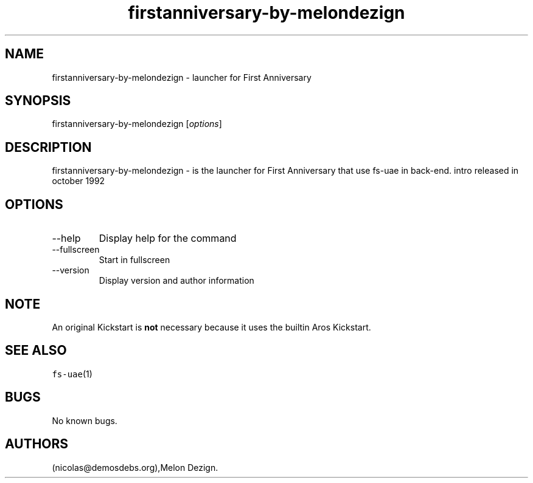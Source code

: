 .\" Automatically generated by Pandoc 2.9.2.1
.\"
.TH "firstanniversary-by-melondezign" "6" "2016-01-20" "First Anniversary User Manuals" ""
.hy
.SH NAME
.PP
firstanniversary-by-melondezign - launcher for First Anniversary
.SH SYNOPSIS
.PP
firstanniversary-by-melondezign [\f[I]options\f[R]]
.SH DESCRIPTION
.PP
firstanniversary-by-melondezign - is the launcher for First Anniversary
that use fs-uae in back-end.
intro released in october 1992
.SH OPTIONS
.TP
--help
Display help for the command
.TP
--fullscreen
Start in fullscreen
.TP
--version
Display version and author information
.SH NOTE
.PP
An original Kickstart is \f[B]not\f[R] necessary because it uses the
builtin Aros Kickstart.
.SH SEE ALSO
.PP
\f[C]fs-uae\f[R](1)
.SH BUGS
.PP
No known bugs.
.SH AUTHORS
(nicolas\[at]demosdebs.org),Melon Dezign.
